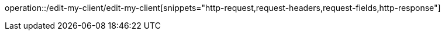 operation::/edit-my-client/edit-my-client[snippets="http-request,request-headers,request-fields,http-response"]